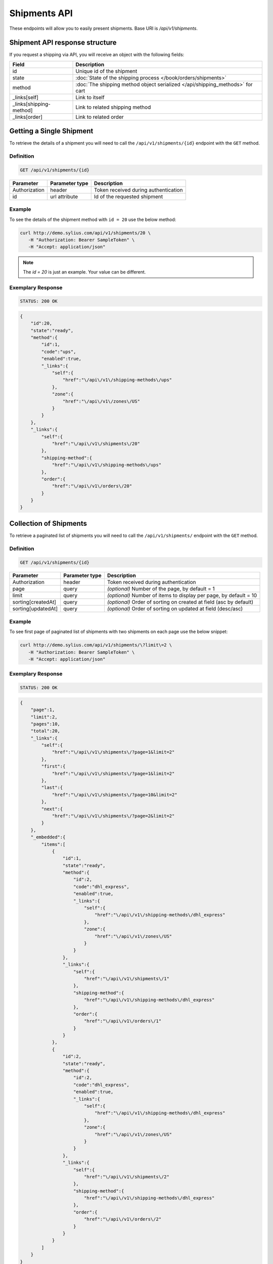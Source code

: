 Shipments API
=============

These endpoints will allow you to easily present shipments. Base URI is `/api/v1/shipments`.

Shipment API response structure
-------------------------------

If you request a shipping via API, you will receive an object with the following fields:

+-------------------------+-------------------------------------------------------------------------------+
| Field                   | Description                                                                   |
+=========================+===============================================================================+
| id                      | Unique id of the shipment                                                     |
+-------------------------+-------------------------------------------------------------------------------+
| state                   | :doc:`State of the shipping process </book/orders/shipments>`                 |
+-------------------------+-------------------------------------------------------------------------------+
| method                  | :doc:`The shipping method object serialized </api/shipping_methods>` for cart |
+-------------------------+-------------------------------------------------------------------------------+
| _links[self]            | Link to itself                                                                |
+-------------------------+-------------------------------------------------------------------------------+
| _links[shipping-method] | Link to related shipping method                                               |
+-------------------------+-------------------------------------------------------------------------------+
| _links[order]           | Link to related order                                                         |
+-------------------------+-------------------------------------------------------------------------------+

Getting a Single Shipment
-------------------------

To retrieve the details of a shipment you will need to call the ``/api/v1/shipments/{id}`` endpoint with the ``GET`` method.

Definition
^^^^^^^^^^

.. code-block:: text

    GET /api/v1/shipments/{id}

+---------------+----------------+--------------------------------------+
| Parameter     | Parameter type | Description                          |
+===============+================+======================================+
| Authorization | header         | Token received during authentication |
+---------------+----------------+--------------------------------------+
| id            | url attribute  | Id of the requested shipment         |
+---------------+----------------+--------------------------------------+

Example
^^^^^^^

To see the details of the shipment method with ``id = 20`` use the below method:

.. code-block:: bash

     curl http://demo.sylius.com/api/v1/shipments/20 \
        -H "Authorization: Bearer SampleToken" \
        -H "Accept: application/json"

.. note::

    The *id = 20* is just an example. Your value can be different.

Exemplary Response
^^^^^^^^^^^^^^^^^^

.. code-block:: text

     STATUS: 200 OK

.. code-block:: json

    {
        "id":20,
        "state":"ready",
        "method":{
            "id":1,
            "code":"ups",
            "enabled":true,
            "_links":{
                "self":{
                    "href":"\/api\/v1\/shipping-methods\/ups"
                },
                "zone":{
                    "href":"\/api\/v1\/zones\/US"
                }
            }
        },
        "_links":{
            "self":{
                "href":"\/api\/v1\/shipments\/20"
            },
            "shipping-method":{
                "href":"\/api\/v1\/shipping-methods\/ups"
            },
            "order":{
                "href":"\/api\/v1\/orders\/20"
            }
        }
    }

Collection of Shipments
-----------------------

To retrieve a paginated list of shipments you will need to call the ``/api/v1/shipments/`` endpoint with the ``GET`` method.

Definition
^^^^^^^^^^

.. code-block:: text

    GET /api/v1/shipments/{id}

+--------------------+----------------+--------------------------------------------------------------------+
| Parameter          | Parameter type | Description                                                        |
+====================+================+====================================================================+
| Authorization      | header         | Token received during authentication                               |
+--------------------+----------------+--------------------------------------------------------------------+
| page               | query          | *(optional)* Number of the page, by default = 1                    |
+--------------------+----------------+--------------------------------------------------------------------+
| limit              | query          | *(optional)* Number of items to display per page, by default = 10  |
+--------------------+----------------+--------------------------------------------------------------------+
| sorting[createdAt] | query          | *(optional)* Order of sorting on created at field (asc by default) |
+--------------------+----------------+--------------------------------------------------------------------+
| sorting[updatedAt] | query          | *(optional)* Order of sorting on updated at field (desc/asc)       |
+--------------------+----------------+--------------------------------------------------------------------+

Example
^^^^^^^

To see first page of paginated list of shipments with two shipments on each page use the below snippet:

.. code-block:: bash

     curl http://demo.sylius.com/api/v1/shipments/\?limit\=2 \
        -H "Authorization: Bearer SampleToken" \
        -H "Accept: application/json"

Exemplary Response
^^^^^^^^^^^^^^^^^^

.. code-block:: text

     STATUS: 200 OK

.. code-block:: json

    {
        "page":1,
        "limit":2,
        "pages":10,
        "total":20,
        "_links":{
            "self":{
                "href":"\/api\/v1\/shipments\/?page=1&limit=2"
            },
            "first":{
                "href":"\/api\/v1\/shipments\/?page=1&limit=2"
            },
            "last":{
                "href":"\/api\/v1\/shipments\/?page=10&limit=2"
            },
            "next":{
                "href":"\/api\/v1\/shipments\/?page=2&limit=2"
            }
        },
        "_embedded":{
            "items":[
                {
                    "id":1,
                    "state":"ready",
                    "method":{
                        "id":2,
                        "code":"dhl_express",
                        "enabled":true,
                        "_links":{
                            "self":{
                                "href":"\/api\/v1\/shipping-methods\/dhl_express"
                            },
                            "zone":{
                                "href":"\/api\/v1\/zones\/US"
                            }
                        }
                    },
                    "_links":{
                        "self":{
                            "href":"\/api\/v1\/shipments\/1"
                        },
                        "shipping-method":{
                            "href":"\/api\/v1\/shipping-methods\/dhl_express"
                        },
                        "order":{
                            "href":"\/api\/v1\/orders\/1"
                        }
                    }
                },
                {
                    "id":2,
                    "state":"ready",
                    "method":{
                        "id":2,
                        "code":"dhl_express",
                        "enabled":true,
                        "_links":{
                            "self":{
                                "href":"\/api\/v1\/shipping-methods\/dhl_express"
                            },
                            "zone":{
                                "href":"\/api\/v1\/zones\/US"
                            }
                        }
                    },
                    "_links":{
                        "self":{
                            "href":"\/api\/v1\/shipments\/2"
                        },
                        "shipping-method":{
                            "href":"\/api\/v1\/shipping-methods\/dhl_express"
                        },
                        "order":{
                            "href":"\/api\/v1\/orders\/2"
                        }
                    }
                }
            ]
        }
    }
